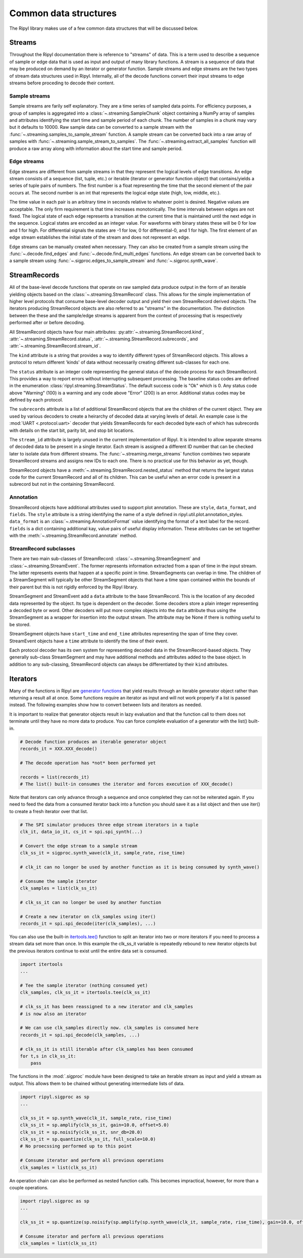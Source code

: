 ======================
Common data structures
======================

The Ripyl library makes use of a few common data structures that will be discussed below.

.. _streams:

Streams
-------

Throughout the Ripyl documentation there is reference to "streams" of data. This is a term used to describe a sequence of sample or edge data that is used as input and output of many library functions. A stream is a sequence of data that may be produced on demand by an iterator or generator function. Sample streams and edge streams are the two types of stream data structures used in Ripyl. Internally, all of the decode functions convert their input streams to edge streams before proceding to decode their content.

Sample streams
~~~~~~~~~~~~~~

Sample streams are farily self explanatory. They are a time series of sampled data points. For efficiency purposes, a group of samples is aggregated into a :class:`~.streaming.SampleChunk` object containing a NumPy array of samples and attributes identifying the start time and sample period of each chunk. The number of samples in a chunk may vary but it defaults to 10000. Raw sample data can be converted to a sample stream with the :func:`~.streaming.samples_to_sample_stream` function. A sample stream can be converted back into a raw array of samples with :func:`~.streaming.sample_stream_to_samples`. The :func:`~.streaming.extract_all_samples` function will produce a raw array along with information about the start time and sample period.


Edge streams
~~~~~~~~~~~~

Edge streams are different from sample streams in that they represent the logical levels of edge transitions. An edge stream consists of a sequence (list, tuple, etc.) or iterable (iterator or generator function object) that contains/yields a series of tuple pairs of numbers. The first number is a float representing the time that the second element of the pair occurs at. The second number is an int that represents the logical edge state (high, low, middle, etc.).

The time value in each pair is an arbitrary time in seconds relative to whatever point is desired. Negative values are acceptable. The only firm requirement is that time increases monotonically. The time intervals between edges are not fixed. The logical state of each edge represents a transition at the current time that is maintained until the next edge in the sequence. Logical states are encoded as an integer value. For waveforms with binary states these will be 0 for low and 1 for high. For differential signals the states are -1 for low, 0 for differential-0, and 1 for high. The first element of an edge stream establishes the initial state of the stream and does not represent an edge.

Edge streams can be manually created when necessary. They can also be created from a sample stream using the :func:`~.decode.find_edges` and :func:`~.decode.find_multi_edges` functions. An edge stream can be converted back to a sample stream using :func:`~.sigproc.edges_to_sample_stream` and :func:`~.sigproc.synth_wave`.


StreamRecords
-------------

All of the base-level decode functions that operate on raw sampled data produce output in the form of an iterable yielding objects based on the :class:`~.streaming.StreamRecord` class. This allows for the simple implementation of higher level protocols that consume base-level decoder output and yield their own StreamRecord derived objects. The iterators producing StreamRecord objects are also referred to as "streams" in the documentation. The distinction between the these and the sample/edge streams is apparent from the context of processing that is respectively performed after or before decoding.

All StreamRecord objects have four main attributes: :py:attr:`~.streaming.StreamRecord.kind`, :attr:`~.streaming.StreamRecord.status`,
:attr:`~.streaming.StreamRecord.subrecords`, and :attr:`~.streaming.StreamRecord.stream_id`.

The ``kind`` attribute is a string that provides a way to identify different types of StreamRecord objects. This allows a protocol to return different 'kinds' of data without necessarily creating different sub-classes for each one.

The ``status`` attribute is an integer code representing the general status of the decode process for each StreamRecord. This provides a way to report errors without interrupting subsequent processing. The baseline status codes are defined in the enumeration :class:`ripyl.streaming.StreamStatus`. The default success code is "Ok" which is 0. Any status code above "Warning" (100) is a warning and any code above "Error" (200) is an error. Additional status codes may be defined by each protocol.

The ``subrecords`` attribute is a list of additional StreamRecord objects that are the children of the current object. They are used by various decoders to create a heirarchy of decoded data at varying levels of detail. An example case is the :mod:`UART <.protocol.uart>` decoder that yields StreamRecords for each decoded byte each of which has subrecords with details on the start bit, parity bit, and stop bit locations.

The ``stream_id`` attribute is largely unused in the current implementation of Ripyl. It is intended to allow separate streams of decoded data to be present in a single iterator. Each stream is assigned a different ID number that can be checked later to isolate data from different streams. The :func:`~.streaming.merge_streams` function combines two separate StreamRecord streams and assigns new IDs to each one. There is no practical use for this behavior as yet, though.

StreamRecord objects have a :meth:`~.streaming.StreamRecord.nested_status` method that returns the largest status code for the current StreamRecord and all of its children. This can be useful when an error code is present in a subrecord but not in the containing StreamRecord.

Annotation
~~~~~~~~~~

StreamRecord objects have additional attributes used to support plot annotation. These are ``style``, ``data_format``, and ``fields``. The ``style`` attribute is a string identifying the name of a style defined in ripyl.util.plot.annotation_styles. ``data_format`` is an :class:`~.streaming.AnnotationFormat` value identifying the format of a text label for the record. ``fields`` is a dict containing additional kay, value pairs of useful display information. These attributes can be set together with the :meth:`~.streaming.StreamRecord.annotate` method. 

StreamRecord subclasses
~~~~~~~~~~~~~~~~~~~~~~~

There are two main sub-classes of StreamRecord: :class:`~.streaming.StreamSegment` and :class:`~.streaming.StreamEvent`. The former represents information extracted from a span of time in the input stream. The latter represents events that happen at a specific point in time. StreamSegments can overlap in time. The children of a StreamSegment will typically be other StreamSegment objects that have a time span contained within the bounds of their parent but this is not rigidly enforced by the Ripyl library.

StreamSegment and StreamEvent add a ``data`` attribute to the base StreamRecord. This is the location of any decoded data represented by the object. Its type is dependent on the decoder. Some decoders store a plain integer representing a decoded byte or word. Other decoders will put more complex objects into the ``data`` attribute thus using the StreamSegment as a wrapper for insertion into the output stream. The attribute may be None if there is nothing useful to be stored.

StreamSegment objects have ``start_time`` and ``end_time`` attributes representing the span of time they cover. StreamEvent objects have a ``time`` attribute to identify the time of their event.

Each protocol decoder has its own system for representing decoded data in the StreamRecord-based objects. They generally sub-class StreamSegment and may have additional methods and attributes added to the base object. In addition to any sub-classing, StreamRecord objects can always be differentiated by their ``kind`` attributes.


Iterators
---------

Many of the functions in Ripyl are `generator functions <http://docs.python.org/2/howto/functional.html#generators>`_ that yield results through an iterable generator object rather than returning a result all at once. Some functions require an iterator as input and will not work properly if a list is passed instead. The following examples show how to convert between lists and iterators as needed.

It is important to realize that generator objects result in lazy evaluation and that the function call to them does not terminate until they have no more data to produce. You can force complete evaluation of a generator with the list() built-in.

.. code-block:: python

    # Decode function produces an iterable generator object
    records_it = XXX.XXX_decode()

    # The decode operation has *not* been performed yet

    records = list(records_it)
    # The list() built-in consumes the iterator and forces execution of XXX_decode()


Note that iterators can only advance through a sequence and once completed they can not be reiterated again. If you need to feed the data from a consumed iterator back into a function you should save it as a list object and then use iter() to create a fresh iterator over that list.


.. code-block:: python

    # The SPI simulator produces three edge stream iterators in a tuple
    clk_it, data_io_it, cs_it = spi.spi_synth(...)

    # Convert the edge stream to a sample stream
    clk_ss_it = sigproc.synth_wave(clk_it, sample_rate, rise_time)

    # clk_it can no longer be used by another function as it is being consumed by synth_wave()

    # Consume the sample iterator
    clk_samples = list(clk_ss_it)

    # clk_ss_it can no longer be used by another function

    # Create a new iterator on clk_samples using iter()
    records_it = spi.spi_decode(iter(clk_samples), ...)


You can also use the built-in `itertools.tee() <http://docs.python.org/2/library/itertools.html#itertools.tee>`_ function to split an iterator into two or more iterators if you need to process a stream data set more than once. In this example the clk_ss_it variable is repeatedly rebound to new iterator objects but the previous iterators continue to exist until the entire data set is consumed.

.. code-block:: python

    import itertools
    ...

    # Tee the sample iterator (nothing consumed yet)
    clk_samples, clk_ss_it = itertools.tee(clk_ss_it)

    # clk_ss_it has been reassigned to a new iterator and clk_samples
    # is now also an iterator

    # We can use clk_samples directly now. clk_samples is consumed here
    records_it = spi.spi_decode(clk_samples, ...)

    # clk_ss_it is still iterable after clk_samples has been consumed
    for t,s in clk_ss_it:
        pass

The functions in the :mod:`.sigproc` module have been designed to take an iterable stream as input and yield a stream as output. This allows them to be chained without generating intermediate lists of data.

.. code-block:: python

    import ripyl.sigproc as sp
    ...

    clk_ss_it = sp.synth_wave(clk_it, sample_rate, rise_time)
    clk_ss_it = sp.amplify(clk_ss_it, gain=10.0, offset=5.0)
    clk_ss_it = sp.noisify(clk_ss_it, snr_db=20.0)
    clk_ss_it = sp.quantize(clk_ss_it, full_scale=10.0)
    # No proecssing performed up to this point

    # Consume iterator and perform all previous operations
    clk_samples = list(clk_ss_it)

An operation chain can also be performed as nested function calls. This becomes impractical, however, for more than a couple operations.
    
.. code-block:: python

    import ripyl.sigproc as sp
    ...

    clk_ss_it = sp.quantize(sp.noisify(sp.amplify(sp.synth_wave(clk_it, sample_rate, rise_time), gain=10.0, offset=5.0), snr_db=20.0), full_scale=10.0)

    # Consume iterator and perform all previous operations
    clk_samples = list(clk_ss_it)



